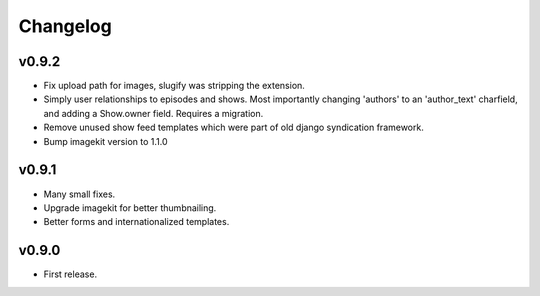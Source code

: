 Changelog
=========

v0.9.2
------

- Fix upload path for images, slugify was stripping the extension.

- Simply user relationships to episodes and shows. Most importantly
  changing 'authors' to an 'author_text' charfield, and adding a
  Show.owner field. Requires a migration.

- Remove unused show feed templates which were part of old django
  syndication framework.

- Bump imagekit version to 1.1.0

v0.9.1
------

- Many small fixes.

- Upgrade imagekit for better thumbnailing.

- Better forms and internationalized templates.

v0.9.0
------

- First release.
